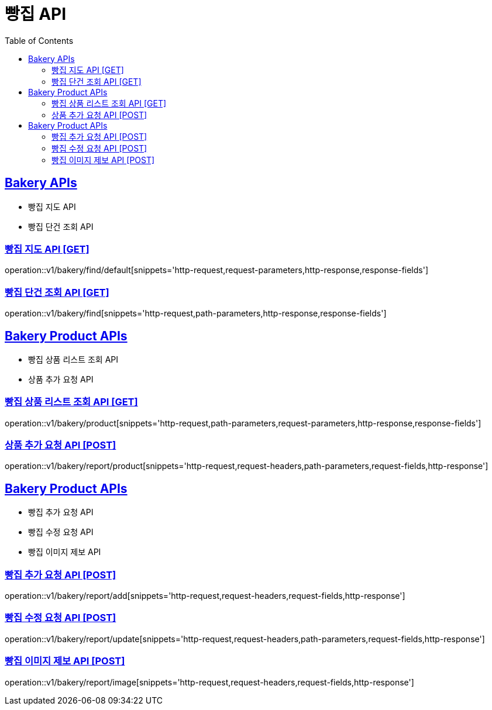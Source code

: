 = 빵집 API
:doctype: book
:icons: font
:source-highlighter: highlightjs
:toc: left
:toclevels: 2
:sectlinks:
:site-url: /build/asciidoc/html5/
:operation-http-request-title: Example Request
:operation-http-response-title: Example Response

== Bakery APIs
- 빵집 지도 API
- 빵집 단건 조회 API

=== 빵집 지도 API [GET]
operation::v1/bakery/find/default[snippets='http-request,request-parameters,http-response,response-fields']

=== 빵집 단건 조회 API [GET]
operation::v1/bakery/find[snippets='http-request,path-parameters,http-response,response-fields']

== Bakery Product APIs
- 빵집 상품 리스트 조회 API
- 상품 추가 요청 API
// - 리뷰용 상품 검색 API

=== 빵집 상품 리스트 조회 API [GET]
operation::v1/bakery/product[snippets='http-request,path-parameters,request-parameters,http-response,response-fields']

=== 상품 추가 요청 API [POST]
operation::v1/bakery/report/product[snippets='http-request,request-headers,path-parameters,request-fields,http-response']

// === 리뷰용 상품 검색 API [GET]
// operation::v1/bakery/review/product/search[snippets='http-request,request-headers,path-parameters,request-parameters,http-response,response-fields']

== Bakery Product APIs
- 빵집 추가 요청 API
- 빵집 수정 요청 API
- 빵집 이미지 제보 API

=== 빵집 추가 요청 API [POST]
operation::v1/bakery/report/add[snippets='http-request,request-headers,request-fields,http-response']

=== 빵집 수정 요청 API [POST]
operation::v1/bakery/report/update[snippets='http-request,request-headers,path-parameters,request-fields,http-response']

=== 빵집 이미지 제보 API [POST]
operation::v1/bakery/report/image[snippets='http-request,request-headers,request-fields,http-response']
